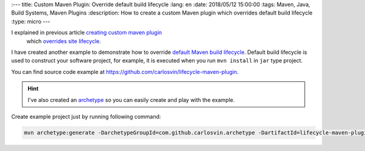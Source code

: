 
:---
title: Custom Maven Plugin: Override default build lifecycle
:lang: en
:date: 2018/05/12 15:00:00
:tags: Maven, Java, Build Systems, Maven Plugins
:description: How to create a custom Maven plugin which overrides default build lifecycle
:type: micro
---

I explained in previous article `creating custom maven plugin <{filename}creating-custom-maven-plugin.en.rst>`_
 which `overrides site lifecycle <https://maven.apache.org/ref/3.5.3/maven-core/lifecycles.html#site_Lifecycle>`_.

I have created another example to demonstrate how to override `default Maven build lifecycle <https://maven.apache.org/ref/3.5.3/maven-core/lifecycles.html#default_Lifecycle>`_. Default build lifecycle is used to construct your software project, for example, it is executed when you run ``mvn install`` in ``jar`` type project. 

You can find source code example at https://github.com/carlosvin/lifecycle-maven-plugin. 

.. hint:: I've also created an archetype_ so you can easily create and play with the example. 

Create example project just by running following command:

.. code:: bash

    mvn archetype:generate -DarchetypeGroupId=com.github.carlosvin.archetype -DartifactId=lifecycle-maven-plugin-archetype -DarchetypeVersion=0.6

.. _archetype: https://maven.apache.org/guides/introduction/introduction-to-archetypes.html

